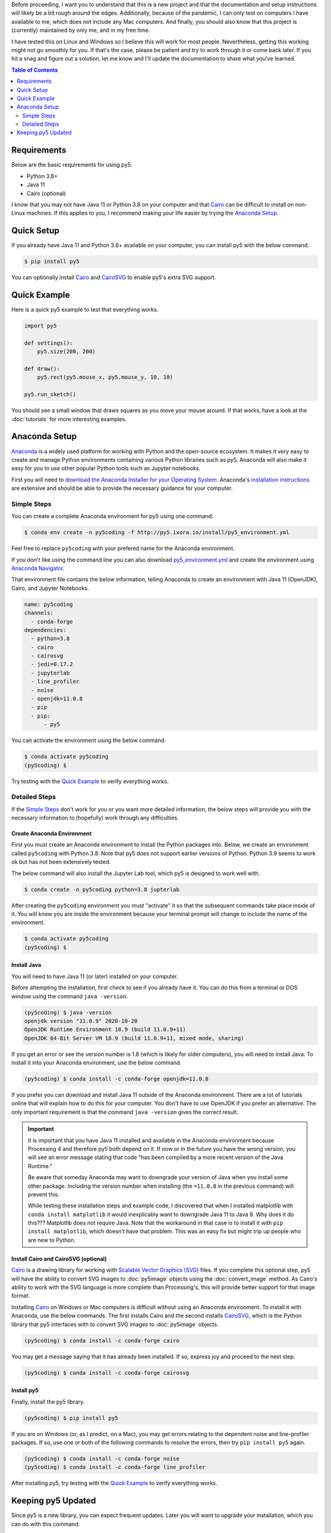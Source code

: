 .. title: Install py5
.. slug: install
.. date: 2020-10-03 10:29:05 UTC-04:00
.. tags:
.. category:
.. link:
.. description: py5
.. type: text

Before proceeding, I want you to understand that this is a new project and that the documentation and setup instructions will likely be a bit rough around the edges. Additionally, because of the pandemic, I can only test on computers I have available to me, which does not include any Mac computers. And finally, you should also know that this project is (currently) maintained by only me, and in my free time.

I have tested this on Linux and Windows so I believe this will work for most people. Nevertheless, getting this working might not go smoothly for you. If that's the case, please be patient and try to work through it or come back later. If you hit a snag and figure out a solution, let me know and I'll update the documentation to share what you've learned.

.. contents:: Table of Contents
    :depth: 2
    :backlinks: top

Requirements
============

Below are the basic requirements for using py5.

* Python 3.8+
* Java 11
* Cairo (optional)

I know that you may not have Java 11 or Python 3.8 on your computer and that Cairo_ can be difficult to install on non-Linux machines. If this applies to you, I recommend making your life easier by trying the `Anaconda Setup`_.

Quick Setup
===========

If you already have Java 11 and Python 3.8+ available on your computer, you can install py5 with the below command.

.. code:: bash

    $ pip install py5

You can optionally install Cairo_ and CairoSVG_ to enable py5's extra SVG support.

Quick Example
=============

Here is a quick py5 example to test that everything works.

.. code:: python

    import py5

    def settings():
        py5.size(200, 200)
   
    def draw():
        py5.rect(py5.mouse_x, py5.mouse_y, 10, 10)
   
    py5.run_sketch()

You should see a small window that draws squares as you move your mouse around. If that works, have a look at the :doc:`tutorials` for more interesting examples.

Anaconda Setup
==============

`Anaconda <https://www.anaconda.com/products/individual>`_ is a widely used platform for working with Python and the open-source ecosystem. It makes it very easy to create and manage Python environments containing various Python libraries such as py5. Anaconda will also make it easy for you to use other popular Python tools such as Jupyter notebooks.

First you will need to `download the Anaconda Installer for your Operating System <https://www.anaconda.com/products/individual#Downloads>`_. Anaconda's `installation instructions <https://docs.anaconda.com/anaconda/install/>`_ are extensive and should be able to provide the necessary guidance for your computer.

Simple Steps
------------

You can create a complete Anaconda environment for py5 using one command:

.. code:: bash

    $ conda env create -n py5coding -f http://py5.ixora.io/install/py5_environment.yml

Feel free to replace ``py5coding`` with your prefered name for the Anaconda environment.

If you don't like using the command line you can also download `py5_environment.yml </install/py5_environment.yml>`_ and create the environment using `Anaconda Navigator <https://docs.anaconda.com/anaconda/navigator/>`_.

That environment file contains the below information, telling Anaconda to create an environment with Java 11 (OpenJDK), Cairo, and Jupyter Notebooks.

.. code:: yaml

    name: py5coding
    channels:
      - conda-forge
    dependencies:
      - python=3.8
      - cairo
      - cairosvg
      - jedi=0.17.2
      - jupyterlab
      - line_profiler
      - noise
      - openjdk=11.0.8
      - pip
      - pip:
          - py5

You can activate the environment using the below command.

.. code:: bash

    $ conda activate py5coding
    (py5coding) $ 

Try testing with the `Quick Example`_ to verify everything works.

Detailed Steps
--------------

If the `Simple Steps`_ don't work for you or you want more detailed information, the below steps will provide you with the necessary information to (hopefully) work through any difficulties.

Create Anaconda Environment
+++++++++++++++++++++++++++

First you must create an Anaconda environment to install the Python packages into. Below, we create an environment called ``py5coding`` with Python 3.8. Note that py5 does not support earlier versions of Python. Python 3.9 seems to work ok but has not been extensively tested.

The below command will also install the Jupyter Lab tool, which py5 is designed to work well with.

.. code:: bash

    $ conda create -n py5coding python=3.8 jupterlab

After creating the ``py5coding`` environment you must "activate" it so that the subsequent commands take place inside of it. You will know you are inside the environment because your terminal prompt will change to include the name of the environment.

.. code:: bash

    $ conda activate py5coding
    (py5coding) $ 

Install Java
++++++++++++

You will need to have Java 11 (or later) installed on your computer.

Before attempting the installation, first check to see if you already have it. You can do this from a terminal or DOS window using the command ``java -version``. 

.. code:: bash

    (py5coding) $ java -version
    openjdk version "11.0.9" 2020-10-20
    OpenJDK Runtime Environment 18.9 (build 11.0.9+11)
    OpenJDK 64-Bit Server VM 18.9 (build 11.0.9+11, mixed mode, sharing)

If you get an error or see the version number is 1.8 (which is likely for older computers), you will need to install Java. To install it into your Anaconda environment, use the below command.

.. code:: bash

    (py5coding) $ conda install -c conda-forge openjdk=11.0.8

If you prefer you can download and install Java 11 outside of the Anaconda environment. There are a lot of tutorials online that will explain how to do this for your computer. You don't have to use OpenJDK if you prefer an alternative. The only important requirement is that the command ``java -version`` gives the correct result.

.. IMPORTANT::
    It is important that you have Java 11 installed and available in the Anaconda environment because Processing 4 and therefore py5 both depend on it. If now or in the future you have the wrong version, you will see an error message stating that code "has been compiled by a more recent version of the Java Runtime."

    Be aware that someday Anaconda may want to downgrade your version of Java when you install some other package. Including the version number when installing (the ``=11.0.8`` in the previous command) will prevent this.

    While testing these installation steps and example code, I discovered that when I installed matplotlib with ``conda install matplotlib`` it would inexplicably want to downgrade Java 11 to Java 8. Why does it do this??? Matplotlib does not require Java. Note that the workaround in that case is to install it with ``pip install matplotlib``, which doesn't have that problem. This was an easy fix but might trip up people who are new to Python.

Install Cairo and CairoSVG (optional)
+++++++++++++++++++++++++++++++++++++

Cairo_ is a drawing library for working with `Scalable Vector Graphics (SVG) <https://en.wikipedia.org/wiki/Scalable_Vector_Graphics>`_ files. If you complete this optional step, py5 will have the ability to convert SVG images to :doc:`py5image` objects using the :doc:`convert_image` method. As Cairo's ability to work with the SVG language is more complete than Processing's, this will provide better support for that image format.

Installing Cairo_ on Windows or Mac computers is difficult without using an Anaconda environment. To install it with Anaconda, use the below commands. The first installs Cairo and the second installs CairoSVG_, which is the Python library that py5 interfaces with to convert SVG images to :doc:`py5image` objects.

.. code:: bash

    (py5coding) $ conda install -c conda-forge cairo

You may get a message saying that it has already been installed. If so, express joy and proceed to the next step.

.. code:: bash

    (py5coding) $ conda install -c conda-forge cairosvg

Install py5
+++++++++++

Finally, install the py5 library.

.. code:: bash

    (py5coding) $ pip install py5

If you are on Windows (or, as I predict, on a Mac), you may get errors relating to the dependent noise and line-profiler packages. If so, use one or both of the following commands to resolve the errors, then try ``pip install py5`` again.

.. code:: bash

    (py5coding) $ conda install -c conda-forge noise
    (py5coding) $ conda install -c conda-forge line_profiler

After installing py5, try testing with the `Quick Example`_ to verify everything works.

Keeping py5 Updated
===================

Since py5 is a new library, you can expect frequent updates. Later you will want to upgrade your installation, which you can do with this command:

.. code:: bash

    (py5coding) $ pip install --upgrade py5


.. _Cairo: https://www.cairographics.org/
.. _cairosvg: https://cairosvg.org/
